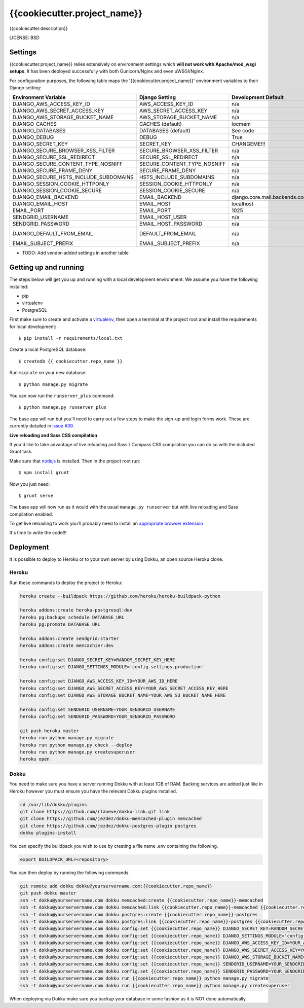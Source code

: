 {{cookiecutter.project_name}}
==============================

{{cookiecutter.description}}


LICENSE: BSD

Settings
------------

{{cookiecutter.project_name}} relies extensively on environment settings which **will not work with Apache/mod_wsgi setups**. It has been deployed successfully with both Gunicorn/Nginx and even uWSGI/Nginx.

For configuration purposes, the following table maps the '{{cookiecutter.project_name}}' environment variables to their Django setting:

======================================= =========================== ============================================== ======================================================================
Environment Variable                    Django Setting              Development Default                            Production Default
======================================= =========================== ============================================== ======================================================================
DJANGO_AWS_ACCESS_KEY_ID                AWS_ACCESS_KEY_ID           n/a                                            raises error
DJANGO_AWS_SECRET_ACCESS_KEY            AWS_SECRET_ACCESS_KEY       n/a                                            raises error
DJANGO_AWS_STORAGE_BUCKET_NAME          AWS_STORAGE_BUCKET_NAME     n/a                                            raises error
DJANGO_CACHES                           CACHES (default)            locmem                                         memcached
DJANGO_DATABASES                        DATABASES (default)         See code                                       See code
DJANGO_DEBUG                            DEBUG                       True                                           False
DJANGO_SECRET_KEY                       SECRET_KEY                  CHANGEME!!!                                    raises error
DJANGO_SECURE_BROWSER_XSS_FILTER        SECURE_BROWSER_XSS_FILTER   n/a                                            True
DJANGO_SECURE_SSL_REDIRECT              SECURE_SSL_REDIRECT         n/a                                            True
DJANGO_SECURE_CONTENT_TYPE_NOSNIFF      SECURE_CONTENT_TYPE_NOSNIFF n/a                                            True
DJANGO_SECURE_FRAME_DENY                SECURE_FRAME_DENY           n/a                                            True
DJANGO_SECURE_HSTS_INCLUDE_SUBDOMAINS   HSTS_INCLUDE_SUBDOMAINS     n/a                                            True
DJANGO_SESSION_COOKIE_HTTPONLY          SESSION_COOKIE_HTTPONLY     n/a                                            True
DJANGO_SESSION_COOKIE_SECURE            SESSION_COOKIE_SECURE       n/a                                            False
DJANGO_EMAIL_BACKEND                    EMAIL_BACKEND               django.core.mail.backends.console.EmailBackend django.core.mail.backends.smtp.EmailBackend
DJANGO_EMAIL_HOST                       EMAIL_HOST                  localhost                                      smtp.sendgrid.com
EMAIL_PORT                              EMAIL_PORT                  1025                                           587
SENDGRID_USERNAME                       EMAIL_HOST_USER             n/a                                            raises error
SENDGRID_PASSWORD                       EMAIL_HOST_PASSWORD         n/a                                            raises error
DJANGO_DEFAULT_FROM_EMAIL               DEFAULT_FROM_EMAIL          n/a                                            "{{cookiecutter.project_name}} <noreply@{{cookiecutter.domain_name}}>"
EMAIL_SUBJECT_PREFIX                    EMAIL_SUBJECT_PREFIX        n/a                                            "[{{cookiecutter.project_name}}] "
======================================= =========================== ============================================== ======================================================================

* TODO: Add vendor-added settings in another table

Getting up and running
----------------------

The steps below will get you up and running with a local development environment. We assume you have the following installed:

* pip
* virtualenv
* PostgreSQL

First make sure to create and activate a virtualenv_, then open a terminal at the project root and install the requirements for local development::

    $ pip install -r requirements/local.txt

.. _virtualenv: http://docs.python-guide.org/en/latest/dev/virtualenvs/

Create a local PostgreSQL database::

    $ createdb {{ cookiecutter.repo_name }}

Run ``migrate`` on your new database::

    $ python manage.py migrate

You can now run the ``runserver_plus`` command::

    $ python manage.py runserver_plus

The base app will run but you'll need to carry out a few steps to make the sign-up and login forms work. These are currently detailed in `issue #39`_.

.. _issue #39: https://github.com/pydanny/cookiecutter-django/issues/39

**Live reloading and Sass CSS compilation**

If you'd like to take advantage of live reloading and Sass / Compass CSS compilation you can do so with the included Grunt task.

Make sure that nodejs_ is installed. Then in the project root run::

    $ npm install grunt

.. _nodejs: http://nodejs.org/download/

Now you just need::

    $ grunt serve

The base app will now run as it would with the usual ``manage.py runserver`` but with live reloading and Sass compilation enabled.

To get live reloading to work you'll probably need to install an `appropriate browser extension`_

.. _appropriate browser extension: http://feedback.livereload.com/knowledgebase/articles/86242-how-do-i-install-and-use-the-browser-extensions-

It's time to write the code!!!


Deployment
------------

It is possible to deploy to Heroku or to your own server by using Dokku, an open source Heroku clone.

Heroku
^^^^^^

Run these commands to deploy the project to Heroku:

.. code-block:: bash

    heroku create --buildpack https://github.com/heroku/heroku-buildpack-python

    heroku addons:create heroku-postgresql:dev
    heroku pg:backups schedule DATABASE_URL
    heroku pg:promote DATABASE_URL

    heroku addons:create sendgrid:starter
    heroku addons:create memcachier:dev

    heroku config:set DJANGO_SECRET_KEY=RANDOM_SECRET_KEY_HERE
    heroku config:set DJANGO_SETTINGS_MODULE='config.settings.production'

    heroku config:set DJANGO_AWS_ACCESS_KEY_ID=YOUR_AWS_ID_HERE
    heroku config:set DJANGO_AWS_SECRET_ACCESS_KEY=YOUR_AWS_SECRET_ACCESS_KEY_HERE
    heroku config:set DJANGO_AWS_STORAGE_BUCKET_NAME=YOUR_AWS_S3_BUCKET_NAME_HERE

    heroku config:set SENDGRID_USERNAME=YOUR_SENDGRID_USERNAME
    heroku config:set SENDGRID_PASSWORD=YOUR_SENDGRID_PASSWORD

    git push heroku master
    heroku run python manage.py migrate
    heroku run python manage.py check --deploy
    heroku run python manage.py createsuperuser
    heroku open

Dokku
^^^^^

You need to make sure you have a server running Dokku with at least 1GB of RAM. Backing services are
added just like in Heroku however you must ensure you have the relevant Dokku plugins installed.

.. code-block:: bash

    cd /var/lib/dokku/plugins
    git clone https://github.com/rlaneve/dokku-link.git link
    git clone https://github.com/jezdez/dokku-memcached-plugin memcached
    git clone https://github.com/jezdez/dokku-postgres-plugin postgres
    dokku plugins-install

You can specify the buildpack you wish to use by creating a file name .env containing the following.

.. code-block:: bash

    export BUILDPACK_URL=<repository>

You can then deploy by running the following commands.

..  code-block:: bash

    git remote add dokku dokku@yourservername.com:{{cookiecutter.repo_name}}
    git push dokku master
    ssh -t dokku@yourservername.com dokku memcached:create {{cookiecutter.repo_name}}-memcached
    ssh -t dokku@yourservername.com dokku memcached:link {{cookiecutter.repo_name}}-memcached {{cookiecutter.repo_name}}
    ssh -t dokku@yourservername.com dokku postgres:create {{cookiecutter.repo_name}}-postgres
    ssh -t dokku@yourservername.com dokku postgres:link {{cookiecutter.repo_name}}-postgres {{cookiecutter.repo_name}}
    ssh -t dokku@yourservername.com dokku config:set {{cookiecutter.repo_name}} DJANGO_SECRET_KEY=RANDOM_SECRET_KEY_HERE
    ssh -t dokku@yourservername.com dokku config:set {{cookiecutter.repo_name}} DJANGO_SETTINGS_MODULE='config.settings.production'
    ssh -t dokku@yourservername.com dokku config:set {{cookiecutter.repo_name}} DJANGO_AWS_ACCESS_KEY_ID=YOUR_AWS_ID_HERE
    ssh -t dokku@yourservername.com dokku config:set {{cookiecutter.repo_name}} DJANGO_AWS_SECRET_ACCESS_KEY=YOUR_AWS_SECRET_ACCESS_KEY_HERE
    ssh -t dokku@yourservername.com dokku config:set {{cookiecutter.repo_name}} DJANGO_AWS_STORAGE_BUCKET_NAME=YOUR_AWS_S3_BUCKET_NAME_HERE
    ssh -t dokku@yourservername.com dokku config:set {{cookiecutter.repo_name}} SENDGRID_USERNAME=YOUR_SENDGRID_USERNAME
    ssh -t dokku@yourservername.com dokku config:set {{cookiecutter.repo_name}} SENDGRID_PASSWORD=YOUR_SENDGRID_PASSWORD
    ssh -t dokku@yourservername.com dokku run {{cookiecutter.repo_name}} python manage.py migrate
    ssh -t dokku@yourservername.com dokku run {{cookiecutter.repo_name}} python manage.py createsuperuser

When deploying via Dokku make sure you backup your database in some fashion as it is NOT done automatically.
